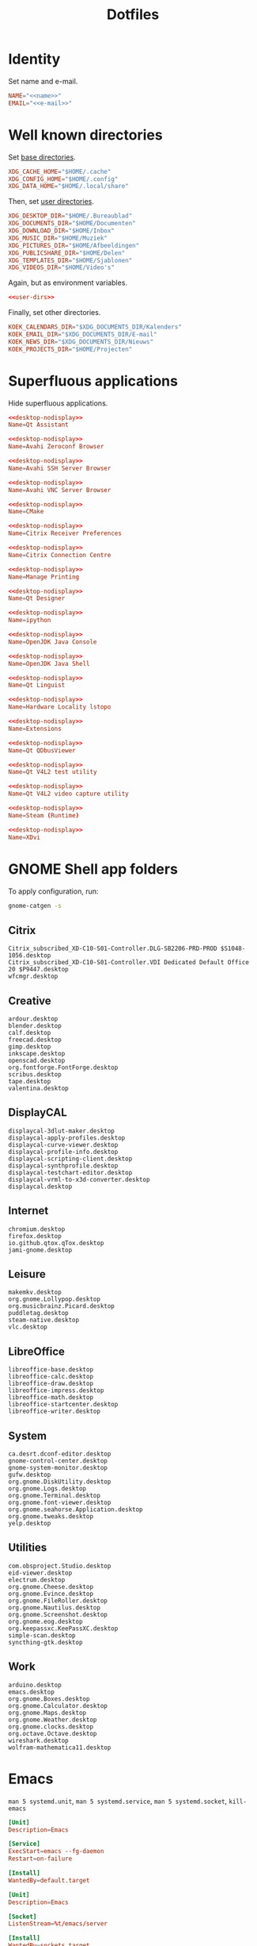 #+TITLE: Dotfiles
#+PROPERTY: header-args :mkdirp yes

* Identity
Set name and e-mail.

#+BEGIN_SRC fundamental :noweb-ref name :exports none
  Nicolas De Jaeghere
#+END_SRC

#+BEGIN_SRC fundamental :noweb-ref e-mail :exports none
  nicolas@dejaeghe.re
#+END_SRC

#+BEGIN_SRC conf :tangle .config/environment.d/10-identity.conf :noweb yes
  NAME="<<name>>"
  EMAIL="<<e-mail>>"
#+END_SRC

* Well known directories
Set [[https://freedesktop.org/wiki/Specifications/basedir-spec/][base directories]].

#+BEGIN_SRC conf :tangle .config/environment.d/10-base-dirs.conf
  XDG_CACHE_HOME="$HOME/.cache"
  XDG_CONFIG_HOME="$HOME/.config"
  XDG_DATA_HOME="$HOME/.local/share"
#+END_SRC

Then, set [[https://freedesktop.org/wiki/Software/xdg-user-dirs/][user directories]].

#+BEGIN_SRC conf :noweb-ref user-dirs :tangle .config/user-dirs.dirs
  XDG_DESKTOP_DIR="$HOME/.Bureaublad"
  XDG_DOCUMENTS_DIR="$HOME/Documenten"
  XDG_DOWNLOAD_DIR="$HOME/Inbox"
  XDG_MUSIC_DIR="$HOME/Muziek"
  XDG_PICTURES_DIR="$HOME/Afbeeldingen"
  XDG_PUBLICSHARE_DIR="$HOME/Delen"
  XDG_TEMPLATES_DIR="$HOME/Sjablonen"
  XDG_VIDEOS_DIR="$HOME/Video's"
#+END_SRC

Again, but as environment variables.

#+BEGIN_SRC conf :tangle .config/environment.d/10-user-dirs.conf :noweb yes
  <<user-dirs>>
#+END_SRC

Finally, set other directories.

#+BEGIN_SRC conf :tangle .config/environment.d/11-koek-dirs.conf
  KOEK_CALENDARS_DIR="$XDG_DOCUMENTS_DIR/Kalenders"
  KOEK_EMAIL_DIR="$XDG_DOCUMENTS_DIR/E-mail"
  KOEK_NEWS_DIR="$XDG_DOCUMENTS_DIR/Nieuws"
  KOEK_PROJECTS_DIR="$HOME/Projecten"
#+END_SRC

* Superfluous applications
Hide superfluous applications.

#+BEGIN_SRC conf :noweb-ref desktop-nodisplay :exports none
  [Desktop Entry]
  Type=Application
  NoDisplay=true
#+END_SRC

#+BEGIN_SRC conf :tangle .local/share/applications/assistant.desktop :noweb yes
  <<desktop-nodisplay>>
  Name=Qt Assistant
#+END_SRC

#+BEGIN_SRC conf :tangle .local/share/applications/avahi-discover.desktop :noweb yes
  <<desktop-nodisplay>>
  Name=Avahi Zeroconf Browser
#+END_SRC

#+BEGIN_SRC conf :tangle .local/share/applications/bssh.desktop :noweb yes
  <<desktop-nodisplay>>
  Name=Avahi SSH Server Browser
#+END_SRC

#+BEGIN_SRC conf :tangle .local/share/applications/bvnc.desktop :noweb yes
  <<desktop-nodisplay>>
  Name=Avahi VNC Server Browser
#+END_SRC

#+BEGIN_SRC conf :tangle .local/share/applications/cmake-gui.desktop :noweb yes
  <<desktop-nodisplay>>
  Name=CMake
#+END_SRC

#+BEGIN_SRC conf :tangle .local/share/applications/configmgr.desktop :noweb yes
  <<desktop-nodisplay>>
  Name=Citrix Receiver Preferences
#+END_SRC

#+BEGIN_SRC conf :tangle .local/share/applications/conncentre.desktop :noweb yes
  <<desktop-nodisplay>>
  Name=Citrix Connection Centre
#+END_SRC

#+BEGIN_SRC conf :tangle .local/share/applications/cups.desktop :noweb yes
  <<desktop-nodisplay>>
  Name=Manage Printing
#+END_SRC

#+BEGIN_SRC conf :tangle .local/share/applications/designer.desktop :noweb yes
  <<desktop-nodisplay>>
  Name=Qt Designer
#+END_SRC

#+BEGIN_SRC conf :tangle .local/share/applications/ipython.desktop :noweb yes
  <<desktop-nodisplay>>
  Name=ipython
#+END_SRC

#+BEGIN_SRC conf :tangle .local/share/applications/jconsole-java-openjdk.desktop :noweb yes
  <<desktop-nodisplay>>
  Name=OpenJDK Java Console
#+END_SRC

#+BEGIN_SRC conf :tangle .local/share/applications/jshell-java-openjdk.desktop :noweb yes
  <<desktop-nodisplay>>
  Name=OpenJDK Java Shell
#+END_SRC

#+BEGIN_SRC conf :tangle .local/share/applications/linguist.desktop :noweb yes
  <<desktop-nodisplay>>
  Name=Qt Linguist
#+END_SRC

#+BEGIN_SRC conf :tangle .local/share/applications/lstopo.desktop :noweb yes
  <<desktop-nodisplay>>
  Name=Hardware Locality lstopo
#+END_SRC

#+BEGIN_SRC conf :tangle .local/share/applications/org.gnome.Extensions.desktop :noweb yes
  <<desktop-nodisplay>>
  Name=Extensions
#+END_SRC

#+BEGIN_SRC conf :tangle .local/share/applications/qdbusviewer.desktop :noweb yes
  <<desktop-nodisplay>>
  Name=Qt QDbusViewer
#+END_SRC

#+BEGIN_SRC conf :tangle .local/share/applications/qv4l2.desktop :noweb yes
  <<desktop-nodisplay>>
  Name=Qt V4L2 test utility
#+END_SRC

#+BEGIN_SRC conf :tangle .local/share/applications/qvidcap.desktop :noweb yes
  <<desktop-nodisplay>>
  Name=Qt V4L2 video capture utility
#+END_SRC

#+BEGIN_SRC conf :tangle .local/share/applications/steam.desktop :noweb yes
  <<desktop-nodisplay>>
  Name=Steam (Runtime)
#+END_SRC

#+BEGIN_SRC conf :tangle .local/share/applications/xdvi.desktop :noweb yes
  <<desktop-nodisplay>>
  Name=XDvi
#+END_SRC

* GNOME Shell app folders
To apply configuration, run:

#+BEGIN_SRC sh
  gnome-catgen -s
#+END_SRC

** Citrix
#+BEGIN_SRC fundamental :tangle .local/share/applications-categories/Citrix.category
  Citrix_subscribed_XD-C10-S01-Controller.DLG-SB2206-PRD-PROD $S1048-1056.desktop
  Citrix_subscribed_XD-C10-S01-Controller.VDI Dedicated Default Office 20 $P9447.desktop
  wfcmgr.desktop
#+END_SRC

** Creative
#+BEGIN_SRC fundamental :tangle .local/share/applications-categories/Creative.category
  ardour.desktop
  blender.desktop
  calf.desktop
  freecad.desktop
  gimp.desktop
  inkscape.desktop
  openscad.desktop
  org.fontforge.FontForge.desktop
  scribus.desktop
  tape.desktop
  valentina.desktop
#+END_SRC

** DisplayCAL
#+BEGIN_SRC fundamental :tangle .local/share/applications-categories/DisplayCAL.category
  displaycal-3dlut-maker.desktop
  displaycal-apply-profiles.desktop
  displaycal-curve-viewer.desktop
  displaycal-profile-info.desktop
  displaycal-scripting-client.desktop
  displaycal-synthprofile.desktop
  displaycal-testchart-editor.desktop
  displaycal-vrml-to-x3d-converter.desktop
  displaycal.desktop
#+END_SRC

** Internet
#+BEGIN_SRC fundamental :tangle .local/share/applications-categories/Internet.category
  chromium.desktop
  firefox.desktop
  io.github.qtox.qTox.desktop
  jami-gnome.desktop
#+END_SRC

** Leisure
#+BEGIN_SRC fundamental :tangle .local/share/applications-categories/Leisure.category
  makemkv.desktop
  org.gnome.Lollypop.desktop
  org.musicbrainz.Picard.desktop
  puddletag.desktop
  steam-native.desktop
  vlc.desktop
#+END_SRC

** LibreOffice
#+BEGIN_SRC fundamental :tangle .local/share/applications-categories/LibreOffice.category
  libreoffice-base.desktop
  libreoffice-calc.desktop
  libreoffice-draw.desktop
  libreoffice-impress.desktop
  libreoffice-math.desktop
  libreoffice-startcenter.desktop
  libreoffice-writer.desktop
#+END_SRC

** System
#+BEGIN_SRC fundamental :tangle .local/share/applications-categories/System.category
  ca.desrt.dconf-editor.desktop
  gnome-control-center.desktop
  gnome-system-monitor.desktop
  gufw.desktop
  org.gnome.DiskUtility.desktop
  org.gnome.Logs.desktop
  org.gnome.Terminal.desktop
  org.gnome.font-viewer.desktop
  org.gnome.seahorse.Application.desktop
  org.gnome.tweaks.desktop
  yelp.desktop
#+END_SRC

** Utilities
#+BEGIN_SRC fundamental :tangle .local/share/applications-categories/Utilities.category
  com.obsproject.Studio.desktop
  eid-viewer.desktop
  electrum.desktop
  org.gnome.Cheese.desktop
  org.gnome.Evince.desktop
  org.gnome.FileRoller.desktop
  org.gnome.Nautilus.desktop
  org.gnome.Screenshot.desktop
  org.gnome.eog.desktop
  org.keepassxc.KeePassXC.desktop
  simple-scan.desktop
  syncthing-gtk.desktop
#+END_SRC

** Work
#+BEGIN_SRC fundamental :tangle .local/share/applications-categories/Work.category
  arduino.desktop
  emacs.desktop
  org.gnome.Boxes.desktop
  org.gnome.Calculator.desktop
  org.gnome.Maps.desktop
  org.gnome.Weather.desktop
  org.gnome.clocks.desktop
  org.octave.Octave.desktop
  wireshark.desktop
  wolfram-mathematica11.desktop
#+END_SRC

* Emacs
~man 5 systemd.unit~, ~man 5 systemd.service~, ~man 5 systemd.socket~, ~kill-emacs~

#+BEGIN_SRC conf :tangle .config/systemd/user/emacs.service
  [Unit]
  Description=Emacs

  [Service]
  ExecStart=emacs --fg-daemon
  Restart=on-failure

  [Install]
  WantedBy=default.target
#+END_SRC

#+BEGIN_SRC conf :tangle .config/systemd/user/emacs.socket
  [Unit]
  Description=Emacs

  [Socket]
  ListenStream=%t/emacs/server

  [Install]
  WantedBy=sockets.target
#+END_SRC

#+BEGIN_SRC sh
  systemctl --user enable emacs.socket
#+END_SRC

[[https://freedesktop.org/wiki/Specifications/desktop-entry-spec/][Desktop Entry Specification (freedesktop)]], [[https://www.iana.org/assignments/media-types/media-types.xhtml][Media Types (IANA)]]

#+BEGIN_SRC conf :tangle .local/share/applications/emacs.desktop
  [Desktop Entry]
  Type=Application
  Name=Emacs
  Icon=emacs
  TryExec=emacsclient
  Exec=sh -c "emacsclient -s \"\\$XDG_RUNTIME_DIR/emacs/server\" -c %F"
  Terminal=false
  MimeType=text/plain;application/pdf;
  StartupWMClass=Emacs
#+END_SRC

#+BEGIN_SRC sh
  update-desktop-database .local/share/applications
#+END_SRC

* Bash

** Login
:PROPERTIES:
:header-args+: :tangle .profile
:END:

Interactive and non interactive

#+BEGIN_SRC sh
  export PATH="$HOME/.local/bin"${PATH:+:$PATH}
#+END_SRC

#+BEGIN_SRC sh
  [[ -f ~/.bashrc ]] && . ~/.bashrc
#+END_SRC

** Interactive
:PROPERTIES:
:header-args+: :tangle .bashrc
:END:

Non login

#+BEGIN_SRC sh
  [[ $- != *i* ]] && return
#+END_SRC

#+BEGIN_SRC sh
  export HISTFILE="$XDG_DATA_HOME/bash/history"
#+END_SRC

#+BEGIN_SRC sh
  alias ls='ls -lah --color=auto'
#+END_SRC

#+BEGIN_SRC sh
  PS1='[\u@\h \W]\$ '
#+END_SRC

* Git
Set identity.

#+BEGIN_SRC conf :tangle .config/git/config :noweb yes
  [user]
  name = <<name>>
  email = <<e-mail>>
#+END_SRC

** Global ignore
Ignore common artifacts. For pattern format, see ~man 5 gitignore~.

#+BEGIN_SRC fundamental :tangle .config/git/ignore
  .shadow-cljs/
  build/
  node_modules/
  .nrepl-port
#+END_SRC

* GnuPG
Move data directory out of the way.

#+BEGIN_SRC conf :tangle .config/environment.d/50-gnupg.conf
  GNUPGHOME="$XDG_DATA_HOME/gnupg"
#+END_SRC

* Firefox

** Saka Key
[[https://addons.mozilla.org/en-US/firefox/addon/saka-key/][Saka Key (Firefox Add-ons)]]

Create a new profile. Change:

#+CAPTION: General
| Name                              | Value |
|-----------------------------------+-------|
| Saka Key enabled                  | Yes   |
| Prevent pages from stealing focus | Yes   |
| Automatically activate hint       | Yes   |
| Detect hints using cursor style   | No    |
| Smooth scroll                     | No    |
| Scroll step                       | 32    |

#+CAPTION: Keybindings
| Name                          | Value    | Name                  | Value     | Name                      | Value |
|-------------------------------+----------+-----------------------+-----------+---------------------------+-------|
| Bind to physical keys         | No       | Go up                 | =u=       | Duplicate tab             | =C-o= |
| Ignore modifier keys          | No       | Go to root            | =U=       | New window                | =m=   |
| Hint characters               | qsdfjklm | Scroll down           | =n=       | New incognito window      | =C-m= |
| Open link                     | =j j=    | Scroll up             | =p=       | Close tab                 | =d=   |
| Open link in background tab   | =j C-o=  | Scroll page down      | =SPC=     | Close other tabs          | =C-d= |
| Open link in foreground tab   | =j o=    | Scroll page up        | =DEL=     | Refresh tab               | =g=   |
| Open link in new window       | =j m=    | Scroll half page down | =<next>=  | Hard refresh tab          | =G=   |
| Open link in incognito window | =j C-m=  | Scroll half page up   | =<prior>= | Move tab new window       | =M-m= |
| Download link                 | =j d=    | Scroll to bottom      | =M->=     | Pass one key to page      | =k=   |
| Focus input                   | =j i=    | Scroll to top         | =M-<=     | Pass all keys to page     | =C-k= |
| Go back                       | =l=      | New tab               | =o=       | Stop passing keys to page | =C-j= |
| Go forward                    | =r=      | Restore tab           | =M-o=     | Copy current URL          | =M-w= |

** uBlock Origin
[[https://addons.mozilla.org/en-US/firefox/addon/ublock-origin/][uBlock Origin (Firefox Add-ons)]]

Keep the defaults.

** Video Downloader Professional
[[https://addons.mozilla.org/en-US/firefox/addon/video-downloader-profession/][Video Downloader Professional (Firefox Add-ons)]]

Keep the defaults.

* E-mail

** isync
:PROPERTIES:
:header-args+: :tangle .config/isync/mbsyncrc
:END:

Store =.mbsyncstate= with maildir sub directories, simplifying backup.

#+BEGIN_SRC fundamental
  SyncState *
#+END_SRC

*** Personal account
To configure the domain, follow [[https://www.fastmail.com/help/receive/domains-setup-nsmx.html][Configuring your domain with NS/MX
(FastMail)]].

To create the maildir directory, run:

#+BEGIN_SRC sh :tangle no
  mkdir -p ~/Documenten/E-mail/Personal
#+END_SRC

Define local personal store.

#+BEGIN_SRC fundamental
  MaildirStore personal-local
  Inbox "~/Documenten/E-mail/Personal/INBOX/"
  Path "~/Documenten/E-mail/Personal/"
  SubFolders Verbatim
#+END_SRC

To generate the app password, follow [[https://www.fastmail.com/help/clients/apppassword.html][App Passwords (FastMail)]]. Name it
=Emacs e-mail= and give it access to IMAP and SMTP. Then, to store it
securely, run:

#+BEGIN_SRC sh :tangle no
  secret-tool store --label="Emacs e-mail personal (IMAP)" host "imap.fastmail.com" port "993" user "nicolas@dejaeghe.re"
  secret-tool store --label="Emacs e-mail personal (SMTP)" host "smtp.fastmail.com" port "465" user "nicolas@dejaeghe.re"
#+END_SRC

Define remote personal store. For server details, see [[https://www.fastmail.com/help/technical/servernamesandports.html][Server names and
ports (FastMail)]].

#+BEGIN_SRC fundamental
  IMAPStore personal-remote
  Host imap.fastmail.com
  SSLType IMAPS
  User nicolas@dejaeghe.re
  PassCmd "secret-tool lookup host \"imap.fastmail.com\" port \"993\" user \"nicolas@dejaeghe.re\""
#+END_SRC

Define personal channel.

#+BEGIN_SRC fundamental
  Channel personal
  Master :personal-remote:
  Slave :personal-local:
  Patterns *
  Sync All
  Create Both
  Remove Both
  Expunge Both
  CopyArrivalDate yes
#+END_SRC

** mu
Move data and maildir directory out of the way.

#+BEGIN_SRC conf :tangle .config/environment.d/50-mu.conf
  MAILDIR="$KOEK_EMAIL_DIR"
#+END_SRC

To create the database, run:

#+BEGIN_SRC sh :noweb yes
  mbsync -c "$XDG_CONFIG_HOME/isync/mbsyncrc" -a && mu init --my-address="<<e-mail>>" --my-address="nicodeja@gmail.com" --my-address="nicodeja@mac.com"
#+END_SRC

* FreeCAD
Ensure FreeCAD's packages are found.

#+BEGIN_SRC conf :tangle .config/environment.d/50-freecad.conf
  PYTHONPATH="/usr/lib/freecad/lib"${PYTHONPATH:+:$PYTHONPATH}
#+END_SRC

* Steam
Show Steam with native runtime as Steam.

#+BEGIN_SRC conf :tangle .local/share/applications/steam-native.desktop
  [Desktop Entry]
  Name=Steam
  Comment=Application for managing and playing games on Steam
  Exec=/usr/bin/steam-native %U
  Icon=steam
  Terminal=false
  Type=Application
  Categories=Network;FileTransfer;Game;
  MimeType=x-scheme-handler/steam;
  Actions=Store;Community;Library;Servers;Screenshots;News;Settings;BigPicture;Friends;
  StartupWMClass=Steam

  [Desktop Action Store]
  Name=Store
  Exec=steam steam://store

  [Desktop Action Community]
  Name=Community
  Exec=steam steam://url/SteamIDControlPage

  [Desktop Action Library]
  Name=Library
  Exec=steam steam://open/games

  [Desktop Action Servers]
  Name=Servers
  Exec=steam steam://open/servers

  [Desktop Action Screenshots]
  Name=Screenshots
  Exec=steam steam://open/screenshots

  [Desktop Action News]
  Name=News
  Exec=steam steam://open/news

  [Desktop Action Settings]
  Name=Settings
  Exec=steam steam://open/settings

  [Desktop Action BigPicture]
  Name=Big Picture
  Exec=steam steam://open/bigpicture

  [Desktop Action Friends]
  Name=Friends
  Exec=steam steam://open/friends
#+END_SRC

* CUDA
Move cache directory out of the way.

#+BEGIN_SRC conf :tangle .config/environment.d/50-cuda.conf
  CUDA_CACHE_PATH="$XDG_CACHE_HOME/nv/ComputeCache"
#+END_SRC

* Jupyter Notebook
Move configuration directory out of the way.

#+BEGIN_SRC conf :tangle .config/environment.d/50-jupyter.conf
  JUPYTER_CONFIG_DIR="$XDG_CONFIG_HOME/jupyter"
#+END_SRC

Documentation on configuring the frontend is [[https://jupyter-notebook.readthedocs.io/en/stable/frontend_config.html#persisting-configuration-settings][limited]]. For properties,
see [[https://codemirror.net/doc/manual.html#config][User manual and reference guide - Configuration (CodeMirror)]].

#+BEGIN_SRC json :tangle .config/jupyter/nbconfig/notebook.json
  {
      "CodeCell": {
          "cm_config": {
              "cursorBlinkRate": 0
          }
      },
      "MarkdownCell": {
          "cm_config": {
              "cursorBlinkRate": 0
          }
      }
  }
#+END_SRC

* NLTK
Move data directory out of the way.

#+BEGIN_SRC conf :tangle .config/environment.d/50-nltk.conf
  NLTK_DATA="$XDG_DATA_HOME/nltk"
#+END_SRC
